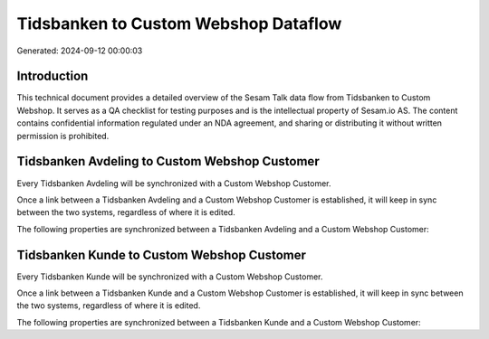 =====================================
Tidsbanken to Custom Webshop Dataflow
=====================================

Generated: 2024-09-12 00:00:03

Introduction
------------

This technical document provides a detailed overview of the Sesam Talk data flow from Tidsbanken to Custom Webshop. It serves as a QA checklist for testing purposes and is the intellectual property of Sesam.io AS. The content contains confidential information regulated under an NDA agreement, and sharing or distributing it without written permission is prohibited.

Tidsbanken Avdeling to Custom Webshop Customer
----------------------------------------------
Every Tidsbanken Avdeling will be synchronized with a Custom Webshop Customer.

Once a link between a Tidsbanken Avdeling and a Custom Webshop Customer is established, it will keep in sync between the two systems, regardless of where it is edited.

The following properties are synchronized between a Tidsbanken Avdeling and a Custom Webshop Customer:

.. list-table::
   :header-rows: 1

   * - Tidsbanken Avdeling Property
     - Custom Webshop Customer Property
     - Custom Webshop Data Type


Tidsbanken Kunde to Custom Webshop Customer
-------------------------------------------
Every Tidsbanken Kunde will be synchronized with a Custom Webshop Customer.

Once a link between a Tidsbanken Kunde and a Custom Webshop Customer is established, it will keep in sync between the two systems, regardless of where it is edited.

The following properties are synchronized between a Tidsbanken Kunde and a Custom Webshop Customer:

.. list-table::
   :header-rows: 1

   * - Tidsbanken Kunde Property
     - Custom Webshop Customer Property
     - Custom Webshop Data Type

